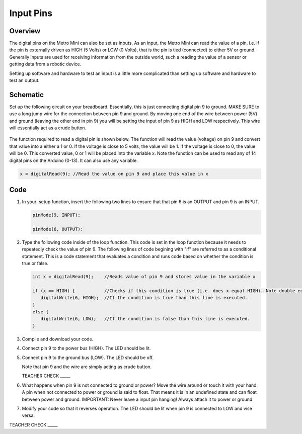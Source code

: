 Input Pins
=============

Overview
--------

The digital pins on the Metro Mini can also be set as inputs. As an input, the Metro Mini can read the value of a pin, i.e. if the pin is externally driven as HIGH (5 Volts) or LOW (0 Volts), that is the pin  is tied (connected) to either 5V or ground. Generally inputs are used for receiving information from the outside world, such a reading the value of a sensor or getting data from a robotic device.

Setting up software and hardware to test an input is a little more complicated than setting up software and hardware to test an output.

Schematic
---------

Set up the following circuit on your breadboard. Essentially, this is just connecting digital pin 9 to ground. MAKE SURE to use a long jump wire for the connection between pin 9 and ground. By moving one end of the wire between power (5V) and ground (leaving the other end in pin 9) you will be setting the input of pin 9 as HIGH and LOW respectively. This wire will essentially act as a crude button.

.. figure:: images/image101.png
   :alt: 


The function required to read a digital pin is shown below. The function will read the value (voltage) on pin 9 and convert that value into a either a 1 or 0. If the voltage is close to 5 volts, the value will be 1. If the voltage is close to 0, the value will be 0. This converted value, 0 or 1 will be placed into the variable x. Note the function can be used to read any of 14 digital pins on the Arduino (0-13). It can also use any variable. 

.. code-block:: c
   
   x = digitalRead(9); //Read the value on pin 9 and place this value in x

Code
----

#. In your  setup function, insert the following two lines to ensure that that pin 6 is an OUTPUT and pin 9 is an INPUT.

   .. code-block:: c

      pinMode(9, INPUT);        

      pinMode(6, OUTPUT):

#. Type the following code inside of the loop function. This code is set in the loop function because it needs to repeatedly check the value of pin 9. The following lines of code begining with "if" are referred to as a conditional statement. This is a code statement that evaluates a condition and runs code based on whether the condition is true or false.
   
   .. code-block:: c

      int x = digitalRead(9);    //Reads value of pin 9 and stores value in the variable x
   
      if (x == HIGH) {           //Checks if this condition is true (i.e. does x equal HIGH). Note double equals sign
         digitalWrite(6, HIGH);  //If the condition is true than this line is executed.
      }
      else {
         digitalWrite(6, LOW);   //If the condition is false than this line is executed.
      }

#. Compile and download your code.
#. Connect pin 9 to the power bus (HIGH). The LED should be lit.
#. Connect pin 9 to the ground bus (LOW). The LED should be off.

   Note that pin 9 and the wire are simply acting as crude button.

   TEACHER CHECK \_\_\_\_\_

#. What happens when pin 9 is not connected to ground or power? Move the wire around or touch it with your hand. A pin when not connected to power or ground is said to float. That means it is in an undefined state and can float between power and ground. IMPORTANT: Never leave a input pin hanging! Always attach it to power or ground.

#. Modify your code so that it reverses operation. The LED should be lit when pin 9 is connected to LOW and vise versa.

TEACHER CHECK \_\_\_\_\_
